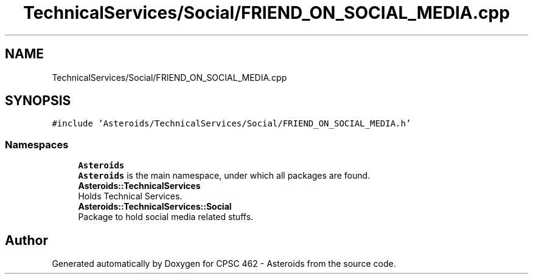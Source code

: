 .TH "TechnicalServices/Social/FRIEND_ON_SOCIAL_MEDIA.cpp" 3 "Fri Dec 14 2018" "CPSC 462 - Asteroids" \" -*- nroff -*-
.ad l
.nh
.SH NAME
TechnicalServices/Social/FRIEND_ON_SOCIAL_MEDIA.cpp
.SH SYNOPSIS
.br
.PP
\fC#include 'Asteroids/TechnicalServices/Social/FRIEND_ON_SOCIAL_MEDIA\&.h'\fP
.br

.SS "Namespaces"

.in +1c
.ti -1c
.RI " \fBAsteroids\fP"
.br
.RI "\fBAsteroids\fP is the main namespace, under which all packages are found\&. "
.ti -1c
.RI " \fBAsteroids::TechnicalServices\fP"
.br
.RI "Holds Technical Services\&. "
.ti -1c
.RI " \fBAsteroids::TechnicalServices::Social\fP"
.br
.RI "Package to hold social media related stuffs\&. "
.in -1c
.SH "Author"
.PP 
Generated automatically by Doxygen for CPSC 462 - Asteroids from the source code\&.
